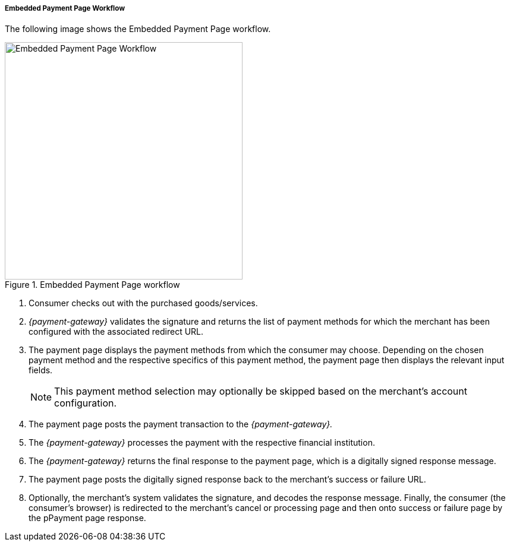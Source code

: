 [#PP_EPP_Workflow]
===== Embedded Payment Page Workflow

The following image shows the Embedded Payment Page workflow.

.Embedded Payment Page workflow
image::images/03-02-02-pp-epp-workflow/EmbeddedPaymentFlow.png[Embedded Payment Page Workflow,height=400]

. Consumer checks out with the purchased goods/services.
. _{payment-gateway}_ validates the signature and
returns the list of payment methods for which the merchant has been
configured with the associated redirect URL.
. The payment page displays the payment methods from which the
consumer may choose. Depending on the chosen payment method and the
respective specifics of this payment method, the payment page then
displays the relevant input fields.
+
NOTE: This payment method selection may optionally be skipped based on the
merchant's account configuration.
+
. The payment page posts the payment transaction to the _{payment-gateway}._
. The _{payment-gateway}_ processes the payment with the respective
financial institution.
. The _{payment-gateway}_ returns the final response to the payment page,
which is a digitally signed response message.
. The payment page posts the digitally signed response back to the
merchant's success or failure URL.
. Optionally, the merchant's system validates the signature, and
decodes the response message. Finally, the consumer (the consumer's
browser) is redirected to the merchant's cancel or processing page and
then onto success or failure page by the pPayment page response.

//-
